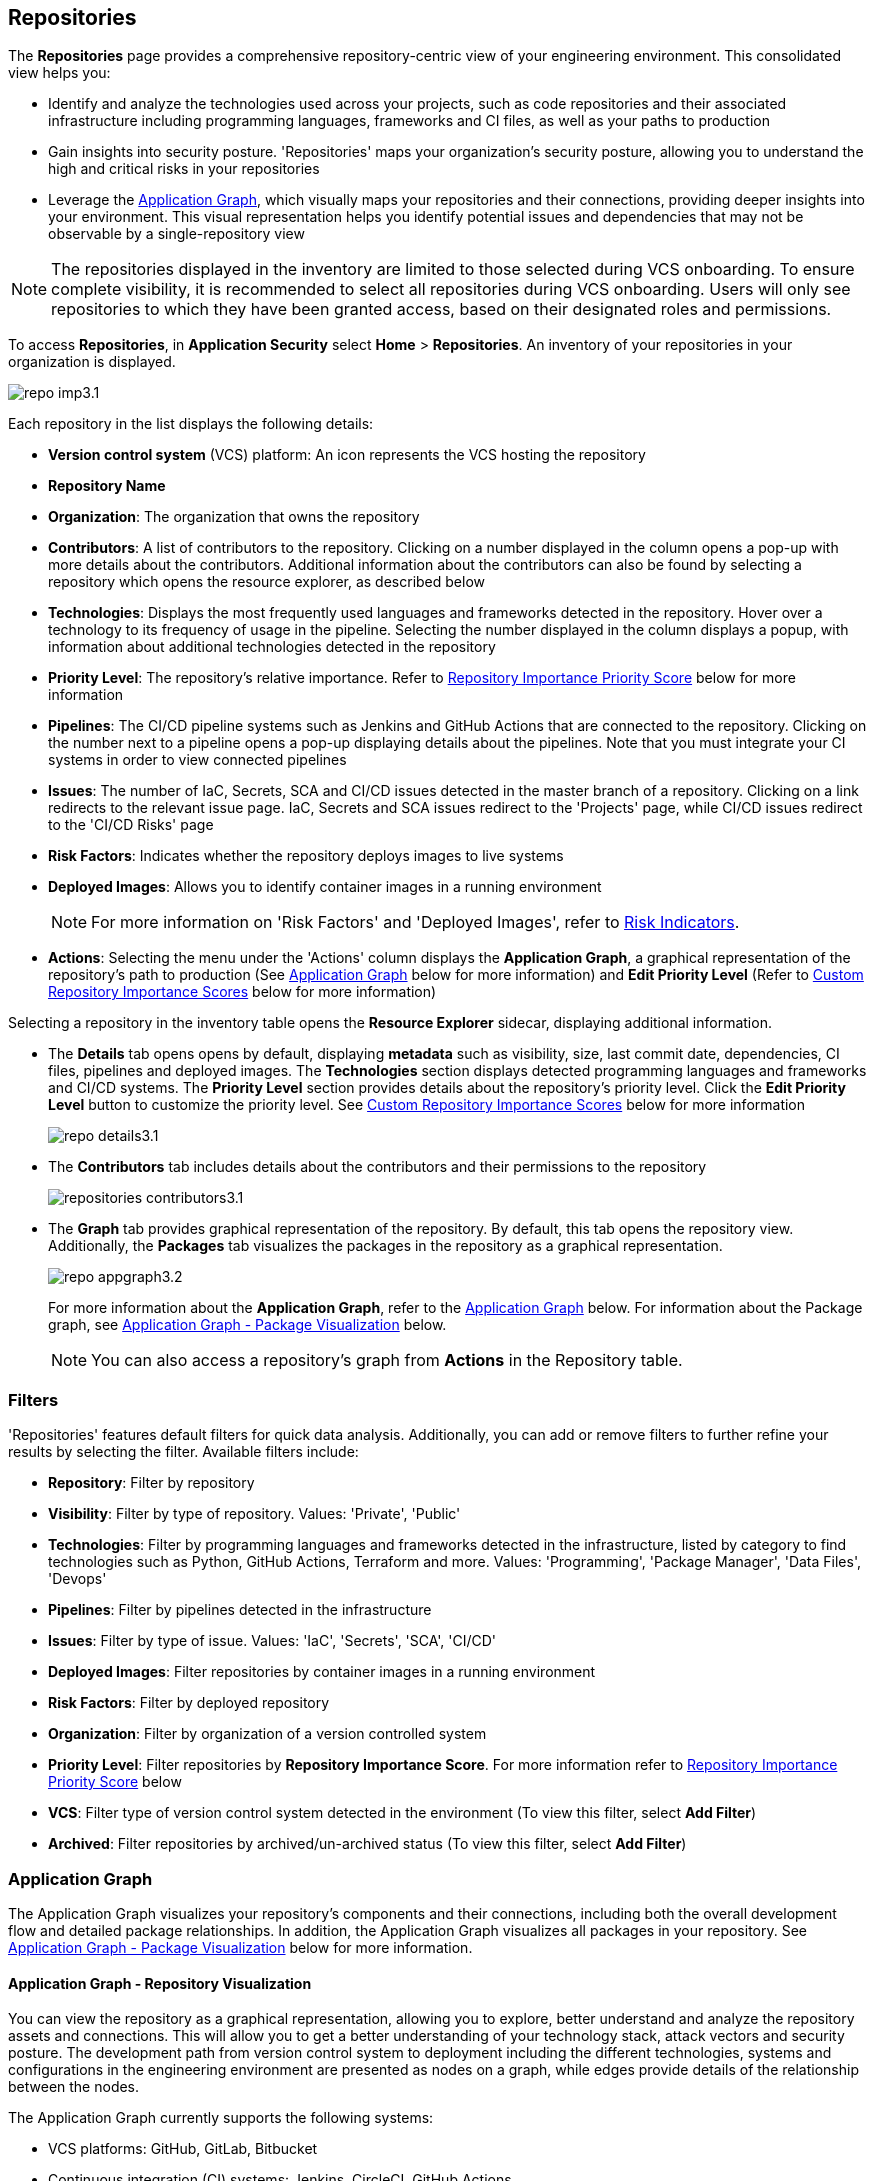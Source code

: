 == Repositories

The *Repositories* page provides a comprehensive repository-centric view of your engineering environment. This consolidated view helps you:

* Identify and analyze the technologies used across your projects, such as code repositories and their associated infrastructure including programming languages, frameworks and CI files, as well as your paths to production

* Gain insights into security posture. 'Repositories' maps your organization's security posture, allowing you to understand the high and critical risks in your repositories 

* Leverage the <<app-graph,Application Graph>>, which visually maps your repositories and their connections, providing deeper insights into your environment. This visual representation helps you identify potential issues and dependencies that may not be observable by a single-repository view 

NOTE: The repositories displayed in the inventory are limited to those selected during VCS onboarding. To ensure complete visibility, it is recommended to select all repositories during VCS onboarding. Users will only see repositories to which they have been granted access, based on their designated roles and permissions.

//See xref:getting-started.adoc#manage-role-permission[Manage Roles and Permissions]for more.

To access *Repositories*, in *Application Security* select *Home* > *Repositories*. An inventory of your repositories in your organization is displayed.

image::application-security/repo-imp3.1.png[]

Each repository in the list displays the following details:

* *Version control system* (VCS) platform: An icon represents the VCS hosting the repository

* *Repository Name* 

* *Organization*: The organization that owns the repository
// * *Visibility*: Whether the repository is private or public (displayed as an icon)

//* *Archived*: Whether the repository is archived (displayed as an icon)

* *Contributors*: A list of contributors to the repository. Clicking on a number displayed in the column opens a pop-up with more details about the contributors. Additional information about the contributors can also be found by selecting a repository which opens the resource explorer, as described below

* *Technologies*: Displays the most frequently used languages and frameworks detected in the repository. Hover over a technology to its frequency of usage in the pipeline. Selecting the number displayed in the column displays a popup, with information about additional technologies detected in the repository


* *Priority Level*: The repository's relative importance. Refer to <<repo-importance-score,Repository Importance Priority Score>> below for more information 

* *Pipelines*: The CI/CD pipeline systems such as Jenkins and GitHub Actions that are connected to the repository. Clicking on the number next to a pipeline opens a pop-up displaying details about the pipelines. Note that you must integrate your CI systems in order to view connected pipelines

* *Issues*: The number of IaC, Secrets, SCA and CI/CD issues detected in the master branch of a repository. Clicking on a link redirects to the relevant issue page. IaC, Secrets and SCA issues redirect to the 'Projects' page, while CI/CD issues redirect to the 'CI/CD Risks' page
//Each repository in the list displays the following details:
//* *Last Update*: The last date that the repository was updated, that is new code pushed

* *Risk Factors*: Indicates whether the repository deploys images to live systems

* *Deployed Images*: Allows you to identify container images in a running environment
+
NOTE: For more information on 'Risk Factors' and 'Deployed Images', refer to xref:../risk-management/risk-indicators.adoc[Risk Indicators].

* *Actions*: Selecting the menu under the 'Actions' column displays the *Application Graph*, a graphical representation of the repository's path to production (See <<app-graph,Application Graph>> below for more information) and *Edit Priority Level* (Refer to <<custom-repo-importance,Custom Repository Importance Scores>> below for more information)
//image::application-security/icon-app-graph.png[]
// ** <<last-pull-request-scan,Last Pull Request Scan>>: A link to details of the last repository PR scan
// ** <<sbom-,SBOM>>: A link to the repository SBOM.

Selecting a repository in the inventory table opens the *Resource Explorer* sidecar, displaying additional information.

* The *Details* tab opens opens by default, displaying *metadata* such as visibility, size, last commit date, dependencies, CI files, pipelines and deployed images. The *Technologies* section displays detected programming languages and frameworks and CI/CD systems. The *Priority Level* section provides details about the repository's priority level. Click the *Edit Priority Level* button to customize the priority level. See <<custom-repo-importance,Custom Repository Importance Scores>> below for more information
+
image::application-security/repo_details3.1.png[]

* The *Contributors* tab includes details about the contributors and their permissions to the repository
+
image::application-security/repositories-contributors3.1.png[]

* The *Graph* tab provides graphical representation of the repository. By default, this tab opens the repository view. Additionally, the *Packages* tab visualizes the packages in the repository as a graphical representation.
+
image::application-security/repo_appgraph3.2.png[] 
+
For more information about the *Application Graph*, refer to the <<app-graph,Application Graph>> below. For information about the Package graph, see <<#graph-package,Application Graph - Package Visualization>> below.
+
NOTE: You can also access a repository's graph from *Actions* in the Repository table.

=== Filters

'Repositories' features default filters for quick data analysis. Additionally, you can add or remove filters to further refine your results by selecting the filter. Available filters include:

* *Repository*: Filter by repository 
* *Visibility*: Filter by type of repository. Values: 'Private', 'Public'  
* *Technologies*: Filter by programming languages and frameworks detected in the infrastructure, listed by category to find technologies such as Python, GitHub Actions, Terraform and more. Values: 'Programming', 'Package Manager', 'Data Files', 'Devops'  
* *Pipelines*: Filter by pipelines detected in the infrastructure  
* *Issues*: Filter by type of issue. Values: 'IaC', 'Secrets', 'SCA', 'CI/CD'   
* *Deployed Images*: Filter repositories by container images in a running environment  
* *Risk Factors*: Filter by deployed repository  
* *Organization*: Filter by organization of a version controlled system
* *Priority Level*: Filter repositories by *Repository Importance Score*. For more information refer to <<#repo-importance-score, Repository Importance Priority Score>> below
* *VCS*: Filter type of version control system detected in the environment (To view this filter, select *Add Filter*)
* *Archived*: Filter repositories by archived/un-archived status (To view this filter, select *Add Filter*)

[#app-graph]
=== Application Graph

The Application Graph visualizes your repository's components and their connections, including both the overall development flow and detailed package relationships. In addition, the Application Graph visualizes all packages in your repository. See <<#graph-package,Application Graph - Package Visualization>> below for more information.


==== Application Graph - Repository Visualization 

You can view the repository as a graphical representation, allowing you to explore, better understand and analyze the repository assets and connections. This will allow you to get a better understanding of your technology stack, attack vectors and security posture. The development path from version control system to deployment including the different technologies, systems and configurations in the engineering environment are presented as nodes on a graph, while edges provide details of the relationship between the nodes.

The Application Graph currently supports the following systems:

* VCS platforms: GitHub, GitLab, Bitbucket

* Continuous integration (CI) systems: Jenkins, CircleCI, GitHub Actions

To view a repository as a graph:

* Select a repository in the inventory table > *Graph* tab or:

* Select the Graph View icon located in the 'Actions' column of a repository in the inventory table

The *Application Graph* representing the repository is displayed by default.

image::application-security/repo_appgraph-2.1.png[]

The Application Graph includes the following components:

* <<nodes-,Nodes>>: The assets of a repository. Can include entities
* <<edges-,Edges>>: The connections between nodes

//* <<graphfilters-,Graph Filters>>: Includes out-of-the-box *Categories* and *Predefined Queries*
//* <<query-builder-,Query Builder>>: Create custom queries

* *Export*: Download graph data as a png image or JSON file
* *Controls*: Include zoom and reset  

[#nodes-]
==== Nodes

[.task]
To view a node's details:

[.procedure]

. Select the node on the graph to display the node details.
. To view additional details, click *View Details*. 
+
image::application-security/repositories-graph-details1.1.png[]
+
The Details panel opens, displaying the node's details.
+
image::application-security/repositories-graph-additional-details1.1.png[]

===== Node Entities

Nodes of the same type are grouped and displayed under a single group node as entities of the node. A number indicates the number of entities in the node. Click on the group node to expand and view the entities. Details of an entity can be viewed by clicking on *View Details* in the same manner as nodes. 

You can collapse the entities back into the group node by hovering over the entities and selecting the collapse icon.


////

[cols="1,1", options="header"]
|===
|Action
|Steps

|*View all entities of a group node*
a|

* Open the group node *Details* panel:
Click on the group node > Select a node under the *Expanded nodes field*. The node is regrouped under the group node and is displayed under the *Collapsed node* field OR:
* Right-click on an extracted node on the graph > *Collapse*. The entity is regrouped in the group node.

|*Extract an entity from the group node*
a|

* Click on an entity in the *Details* panel.
The selected entity moves to the *Expanded* nodes field OR:
* Right-click on a group node > select *Expand* - see above

NOTE: When clicking on an entity in the Details panel, the entity is extracted from the node group and presented on the graph as an individual node.

|*View an extracted entity's details*
a|

* Click on the entity in the *Details* panel OR:
* Right-click on a group node on the graph > *Expand* > right-click on the extracted node > *Info*

|*Regroup extracted nodes*
a|

* Open the group node Details panel: Click on the group node > Select a node under the *Expanded* nodes field. The node is regrouped under the group node and is displayed under the *Collapsed node* field OR:
* Right-click on an extracted node on the graph > *Collapse*. The entity is regrouped in the group node.


|*Regroup all extracted nodes*
| Right-click on an extracted node on the graph > *Collapse All*. All extracted nodes are regrouped in the group node.

|===

////

[#edges-]
===== Edges

Edges are the connections that display the relationships between nodes. The path arrow indicates the direction between the source and target node. 

[#graph-package]
==== Application Graph - Package Visualization

The Application Graph now visualizes all packages in your repository, including the number of package files, direct and indirect dependencies, as well as whether they are vulnerable. This visual representation helps you identify potential dependency conflicts and manage package relationships effectively. You can also filter to display vulnerable packages only through the *Show only vulnerable* tab. 

image::application-security/repo_appgraph-package1.1.png[]

* Select the *PackageFile* node to see all associated package files and their connections in the repository

* Click on the *Packages* node to view all packages in the repository, including their relationship to the package files

* Click on a single package to view the package details  

////
[#risk-factors]
=== Risk Factors

Risk Factors include deployed images, runtime-connected repositories, and potential internet exposure (coming soon) indicators. By identifying these indicators, Prisma Cloud helps you prioritize external risks and understand which security issues to address first.  

==== Prerequisites

To leverage Risk Factors for prioritizing security efforts, you must first fulfill the following requirements.

* Enable the CI/CD module in CAS. Refer to xref:../get-started/application-security-license-types.adoc[Application Security License Types] for more information about the CI/CD module licensing

*  Ensure that xref:../../runtime-security/agentless-scanning/agentless-scanning.adoc[Agentless Scanning] and container image workloads are enabled in your cloud account or that xref:../../runtime-security/install/deploy-defender/deploy-defender.adoc[Defender] is enabled in your container orchestration environments


* Connect your repositories to a supported CI system. Refer to xref:../get-started/connect-code-and-build-providers/ci-cd-systems/ci-cd-systems.adoc[CI/CD Systems] for more information about integrating CI systems

[#deploy-repo]
==== Deployed Repositories

[.task]

The 'Deployed Repositories' risk indicator reveals which repositories trigger container image builds from your code. Use the *Risk Factor* filter to easily find your repositories that are connected to runtime. 

[.procedure]

. Select *Deployed Repository* in the *Risk Factors* filter.
+
image::application-security/prior-risk-deploy-repo-3.1.png[]
+
Repositories deployed in runtime are displayed. The icon under the Risk Factor column indicates the type of risk indicator, in this case, deployed repositories. 
+
image::application-security/prior-risk-icon1.png[]

. To view additional details in a sidecar, click on the repository.
+
The *Details* tab of the sidecar, which opens by default, displays repository details including size, last commit, dependencies, CI files, pipelines and deployed images. Additionally, all technologies detected in the repository are listed.
+
image::application-security/prior-risk-deplor-repo-details1.1.png[]

. Select the *Contributor* tab to view all contributors and their associated repository permissions.

. Select the *Graph* tab to view the repository in graph view. For more information, refer to the <<#app-graph,Application Graph>> above.


==== Deployed Images

//The *Deployed Images* risk indicator allows you to identify container images in a running environment. It also enables a comprehensive view of your code-to-cloud journey:

The *Deployed Images* risk indicator allows you to identify container images in a running environment. It also enables a comprehensive view of your code-to-cloud journey (Repository > CI pipeline  > Container Image). 

//To view Deployed Images, select *Repository* > hover over the value in the *Pipeline* column > The *Container Image/s* are displayed. 

You can view deployed images under the *Deployed Images* column as well as through the *Details* tab in the repository sidecar (see Deployed Repositories above). 

Use the *Deployed Images filter* to filter by specific container images. This will enable you to quickly find your repositories that are connected to runtime.

image::application-security/prior-risk-deploy-image-filter1.1.png[]
////

[#repo-importance-score]
=== Repository Importance Priority Score

The 'Repository Importance Score' provides a data-driven approach to prioritize security efforts across multiple code repositories by quantifying each repository's significance. Repository scores are calculated based on various factors, including codebase characteristics and path-to-production environments. These factors include, but are not limited to:

//* *Repository commits*: Includes the total number of commits, the number of commits over the last *X* months, and the time of the last commit 
//* *Repository Issues*: Includes the total number of issues detected in a repository, and the last time an issue was reported
//* *Repository releases/tags*: Includes the total number of tags and releases, and the last time a tag or release was created 
//* *Repository characteristics*: Includes whether the repository was forked, if it is private or public, if it is part of your organization and whether it is archived

* *Repository commits*: The frequency of code changes indicates potential areas of ongoing development and potential security risks
* *Number of issues*: The presence of vulnerabilities (SCA), weaknesses (SAST), and secrets identified within the repository
* *Repository characteristics*: Whether the repository is private, part of the organization or only a user repository, and more
* *Number of releases*: Repositories with frequent releases might have a higher impact on production environments. The last release date indicates activity
* *Number of contributors*: A larger contributor base suggests broader code ownership and potentially greater attack surface
* *Repository relationships*: Includes all collaborators, CI files, connected pipelines (including whether they build an image), and whether the repository is associated with a container  (repo > pipeline > image > container) 

Additionally, this score can be customized to accommodate your organization's specific security priorities, allowing you to weigh these factors differently based on your unique security needs. For more information refer to <<custom-repo-importance,Custom Repository Importance Scores>> below.

By leveraging this scoring system, teams can understand the relative importance of repositories. This enables them to effectively allocate security resources and prioritize addressing issues in the most critical repositories first, safeguarding the safety of business-critical functionalities. You can view the Repository Importance Score under the *Priority Level* column. 


//Alt name: Repository Importance Priority Score, Prioritize Repositories





////
Security management across code repositories presents a growing challenge as codebases expand and teams adopt microservices architectures. Efficient resource allocation for security efforts hinges on identifying the critical repositories that require the most attention in order to allocate resources effectively.  

The Repository Score is a dynamic metric designed to address the challenges of prioritizing security issues within a multi-repository environment. By incorporating factors like repository maintenance frequency, characteristics, path to production and more, Repository Score provides a quantitative measure (1-10) to guide security teams towards the most impactful remediation efforts. This data-driven approach empowers developers to optimize security resource allocation and focus on vulnerabilities that pose the greatest risk. The data collection processes is automated and scheduled at regular intervals to ensure that scores are based on the latest information.

You can filter CAS findings and insights based on the Code Repository Importance Score across Project, CI/CD Risks, SBOM, and Technologies pages to focus on repositories with higher importance.


In the fast-paced world of software development, our customers face significant challenges in efficiently prioritizing security issues across their numerous code repositories. Without a clear understanding of which repositories are most actively used and critical to their operations, it becomes difficult to allocate resources effectively. To address this, we introduce the Repo Score—an innovative solution designed to streamline decision-making processes for security teams.

The Repo Score is a dynamic, actionable metric ranging from 1 to 100 that quantifies the active usage and significance of each integrated code repository relative to others. By providing a clear measure of a repository's importance and priority, this score empowers security teams to focus their efforts on the most crucial areas first, ensuring that resources are allocated where they are needed most. With the Repo Score, our objective is to enhance efficiency and effectiveness in managing and mitigating security risks within code repositories, ultimately contributing to a more secure and robust software development lifecycle.
////








////
You can customize Repository Importance scores to suit your organization requirements. Provide a comment explaining the manual score, the reasoning behind it, and the name of the user performing the change. When a manual score is applied, a comment explaining the reasoning behind the adjustment is required. Once set manually, the system stops calculating the score for the repository, using the manual score instead. You can restore automatic calculation that will override the manual calculation. 
////

==== View Repository Importance Score 

You can view the 'Repository Importance Score' in the *Priority Level* column. Use the *Priority Level* filter to filter repositories based on their importance score. Values: 'High', Medium', 'Low'.

////
NOTE: See <<#custom-repo-importance,Custom Repository Importance Scores>> below to manually configure a repository's score. 

. In *Application Security*, select *Repositories*.
+
The Repository Importance Score is displayed in the *Priority Level* column.
//By default, repositories are sorted according to Priority Importance. Values: "High', 'Medium, 'Low'.
+
image::application-security/[]

. Filter repositories based on their Importance Score using the *Priority Level* filter. Values: 'High', Medium', 'Low'.
////

==== Understanding Repository Importance Scores

Hover over a repository's importance score or click on a repository to open the sidecar *Details* tab to display additional details, such as repository characteristics and relationships. This allows you to analyze the factors contributing to the Repository Importance Score and understand how it is calculated.

//+
//image:application-security/[]

[.task]

[#custom-repo-importance]
==== Custom Repository Importance Scores

You can customize the Importance Score of a repository to align with your organization's priorities. After manual configuration, Prisma Cloud will stop the automatic calculation and use your defined score instead.

NOTE: You can reset any manually set scores for code repositories. Upon resetting, Prisma Cloud will resume the automatic calculation of the repository's score and remove any associated user comments.

[.procedure]

. Open the *Edit Priority Level* popup.
+
Option #1: Select the menu in the *Actions* column > *Edit Priority Level*.
+
Option #2: Select a repository > click *Edit Priority Level* in the repository sidecar.
+
image::application-security/repo-imp-custom1.1.png[]

. Set the priority level in the *Set Priority Manually* field. Values: 'Low': 1-4, 'Medium': 5-7, 'High': 8-10.
. Add a comment (optional).
. Select *Save*.

NOTE: Setting a custom repository importance score adds a "manual" label to the priority level details.

To restore the default repository importance score, clear the *Set Priority Manually* field > *Save*.

//TODO add link


////
The CAS Application Graph enables you to utilize the Repository Importance Score when filtering search results, enabling focus on critical repositories in your application landscape. Incorporating Importance Score into CAS Application Graph queries provides valuable insights to prioritize investigations and optimize security posture management.

The *Investigate Simple Mode Query Builder* allows you to filter repositories based on their assigned Importance Score. This functionality enables you to:

* *Prioritize Critical Repositories*: Focus your investigation efforts on repositories with higher importance scores. This ensures you prioritize security issues that potentially impact your most business-critical applications
* *Granular Search*: Filter by a specific range of scores to refine your search results. For instance, you might target repositories with a score of 70 or above, indicating a high level of business criticality
F// TODO linkor more information on how to build a prioritize a query as part of a query see xref:[]
//TODO link to Query builder with Repository Importance Score attribute

////


// TODO Is "In addition you can filter repositories specifying a range of scores" part of the query attributes?

For more information on how to build a prioritize a query as part of a query see xref:[]
//TODO link to Query builder with Repository Importance Score attribute 

////
=== Repository Importance Score in Dashboards 

You can customize CAS dashboard widgets based on Repository Importance Score to focus on repositories with higher importance.

You can view Repository Importance scores for all integrated code repositories in the *Repositories* table, allowing you to prioritize vulnerabilities based on potential impact. Filters and sorting by Repository Importance scores allow you prioritize repositories that require attention.

Application context allows you to focus on code repositories and issues that are part of high business impact on your organization. 

 Perform the following actions by navigating to *Application Security* > *Repositories* page. 

* Group applications 
* Filter integrated code repositories based on the specific application they belong to
* Filter by application impact level

In addition, you can filter the *Project*, *CI/CD Risks*, *SBOM*, and *Technologies* tables based on Repository Importance scores.
////


=== Manage Repository Importance Scores via REST API

The Repository Importance Score API empowers you to automate workflows and manage Importance Scores for your code repositories programmatically. This API supports both fetching and setting scores, allowing for bulk operations to streamline your security posture management.

*Key Functionalities*

* *Retrieve Importance Scores*: Utilize the API to efficiently retrieve the importance score(s) for one or more repositories. This functionality is ideal for integrating importance scores into existing workflows or dashboards
* *Set Scores*: Programmatically set the importance score for one or more repositories. You can optionally include a comment to explain the rationale behind the score adjustment. This comment will be displayed alongside the score for future reference
* *Bulk Operations*: Both retrieval and update functionalities support bulk operations, allowing you to efficiently manage the importance scores for a large number of repositories simultaneously

*Limitation*: The request handles a maximum of 5000 repositories.

For more information, refer to the https://pan.dev/prisma-cloud/api/code/get-vcs-repository-page/[GET Repositories Page] API documentation.



=== Investigate Repositories  

The CAS Application Graph enables you to investigate repositories in graph view. Use the  *Simple Mode Query Builder* in *Investigate* to filter repositories based on their assigned repository importance score, enabling you to prioritize and focus your investigation efforts on critical repositories that potentially impact your most business-critical applications.  

[.procedure]
==== Build a Repository Importance Score Query

You can build a query to prioritize repositories based on their Repository Importance Score through the *Investigate Simple Mode Query Builder*. 

[.task]

. In *Application Security*, select the *Investigate* tab.
. Click *Select a Query Type* > *Application Asset*.
. For *Type is*, select *VCS Repository*.
. In the WHERE clause, select *Score* > *Intersects* operator > Select a value: High, Medium, Low.
+
The repositories matching your criteria are displayed in graph mode. 
+
image::application-security/repo-imp1.1.png[]

For more information on viewing your software development life cycle (SLDC) as a graphical representation that allows you to explore assets and connections, refer to xref:../../../search-and-investigate/application-asset-queries/application-asset-queries.adoc[Application Asset Queries].





////
===== Actions on Edges

* To view the relationship between a node and edge, click on a node. The node's connections to other nodes are displayed. Details of the relationship including the type direction of the relation are presented
* To view details of a connection: Click on a connection. The connection *Details* panel opens, displaying the source and target nodes connected by the connection, as well as the type of connection.


[#graphfilters-]
==== Graph Filters

Graph filters include *Categories* and *Predefined Queries*.

===== Filter by Category

Categories include all node types detected by Prisma Cloud in the engineering environment. When selecting a category from the list, nodes representing the assets of the category are displayed on the graph.

===== Filter by Predefined Queries

Predefined Queries are queries defined by the system that allow you to quickly retrieve search results. When selecting a predefined query, the graph is filtered by the query and displays the results.

[.task]

[#query-builder-]
==== Query Builder

*Query Builder* allows you to create custom queries tailored to your requirements in order to return required data:

[.procedure]

. In the Application Graph, select *Query Builder*.

. Select an entity from the `Entity` menu.
+
The entity is displayed in the Query Builder panel.
+
NOTE: The list of available entities corresponds to all available node types even when they are not detected in the organization.

. Add an entity to the query.

.. Click the *+* button underneath the selected entity. A list of entities connected to the selected entity is displayed.

. Optional, add an attribute to an entity.

.. Click the *filter* icon in the entity field.
+
The attribute settings opens.

.. Select a value from each of the setting field menus: *Key*, *Operator*.

.. Set a value in the *Value* field.

.. To add additional attributes: click *Add Filters +* and repeat the steps above.

. To add additional entities to a query: select the '*+*' icon under an entity > repeat the steps above.
+
image::application-security/repositories-querybuilder2.2.png[]

. Click the *Apply* button in the top right of the page.
+
The query results are displayed on the graph. The *Active Query* field in the top left of the screen indicates that a query is applied to the graph view.

+
image::application-security/repositories-querybuilder3.2.png[]

===== Managing Deletions

* Delete an entity from a query: Select the delete icon underneath an entity to delete the entity from the query
+
NOTE: Deleting an entity deletes all subsequent connected entities in the query chain.

* Delete attributes: Select the delete '*-*' icon next to an attribute field of an entity to delete the attribute

* Delete queries: Click the '*x*' icon in the 'Active Query' field in the top left of the screen > select *Clear* when the confirmation popup is displayed




[#last-pull-request-scan]
=== Last Pull Request Scan

View the last PR scan of the repository in order to understand the vulnerabilities detected in the repository, and to apply fixes: Select Last PR Scan under the Actions column in the inventory table. You are redirected to xref:../risk-prevention/code/monitor-fix-issues-in-scan.adoc[Projects], displaying repositories filtered by VCS Pull Request, and sorted by last scan.


[#sbom-]
=== SBOM

View the repository's SBOM to understand its inventory of software including libraries, versions of third party components and open source packages, as well as to view all detected vulnerabilities: Select *SBOM* under the *Actions* column in the inventory table. You are redirected to the xref:software-bill-of-materials-generation/sbom.adoc[SBOM] page, filtered by the selected repository.
link "SBOM" to the SBOM page


=== Export Repository Data

Select the *Download* image: download-icon.png[] icon to save the repository data as a CSV file.
////